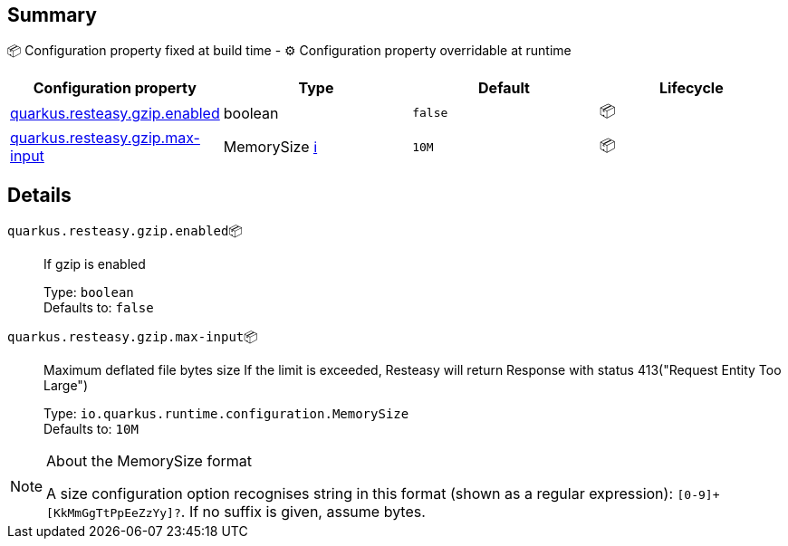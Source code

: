 == Summary

📦 Configuration property fixed at build time - ⚙️️ Configuration property overridable at runtime 
|===
|Configuration property|Type|Default|Lifecycle

|<<quarkus.resteasy.gzip.enabled, quarkus.resteasy.gzip.enabled>>
|boolean 
|`false`
| 📦

|<<quarkus.resteasy.gzip.max-input, quarkus.resteasy.gzip.max-input>>
|MemorySize +++
<a href="#memory-size-note-anchor" title="More information about the MemorySize format">ℹ️</a>
+++
|`10M`
| 📦
|===


== Details

[[quarkus.resteasy.gzip.enabled]]
`quarkus.resteasy.gzip.enabled`📦:: If gzip is enabled 
+
Type: `boolean` +
Defaults to: `false` +



[[quarkus.resteasy.gzip.max-input]]
`quarkus.resteasy.gzip.max-input`📦:: Maximum deflated file bytes size 
 If the limit is exceeded, Resteasy will return Response with status 413("Request Entity Too Large") 
+
Type: `io.quarkus.runtime.configuration.MemorySize` +
Defaults to: `10M` +



[NOTE]
[[memory-size-note-anchor]]
.About the MemorySize format
====
A size configuration option recognises string in this format (shown as a regular expression): `[0-9]+[KkMmGgTtPpEeZzYy]?`.
If no suffix is given, assume bytes.
====
